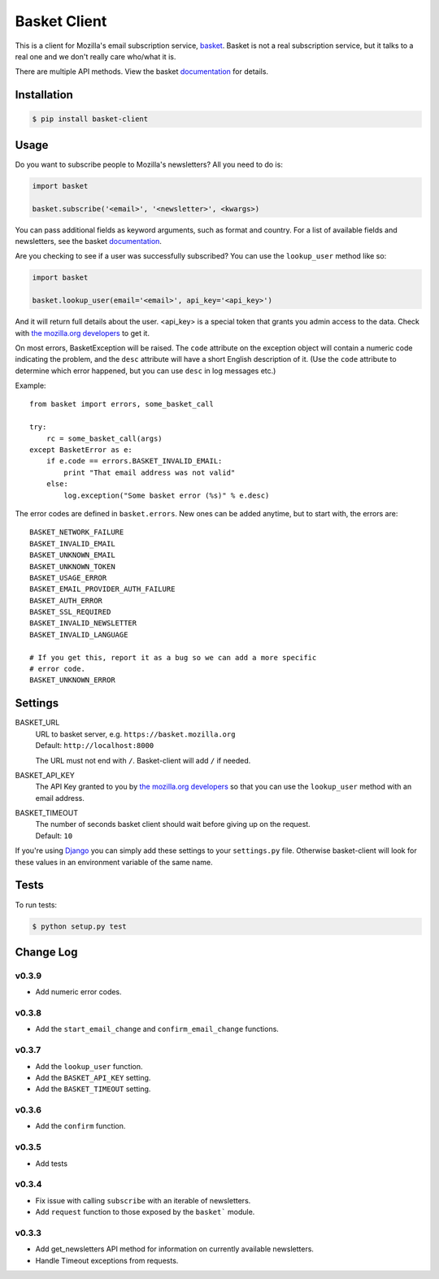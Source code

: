 =============
Basket Client
=============

This is a client for Mozilla's email subscription service,
basket_. Basket is not a real subscription service, but it talks to a
real one and we don't really care who/what it is.

There are multiple API methods. View the basket documentation_ for details.

.. image:: https://travis-ci.org/mozilla/basket-client.png
    :target: https://travis-ci.org/mozilla/basket-client
.. image:: https://coveralls.io/repos/mozilla/basket-client/badge.png?branch=master
    :target: https://coveralls.io/r/mozilla/basket-client
.. image:: https://pypip.in/v/basket-client/badge.png
    :target: https://crate.io/packages/basket-client

.. _basket: https://github.com/mozilla/basket

Installation
============

.. code:: bash

    $ pip install basket-client

Usage
=====

Do you want to subscribe people to Mozilla's newsletters?
All you need to do is:

.. code:: python

    import basket

    basket.subscribe('<email>', '<newsletter>', <kwargs>)

You can pass additional fields as keyword arguments, such as format
and country. For a list of available fields and newsletters, see the
basket documentation_.

.. _documentation: https://github.com/mozilla/basket/#readme

Are you checking to see if a user was successfully subscribed? You can
use the ``lookup_user`` method like so:

.. code:: python

    import basket

    basket.lookup_user(email='<email>', api_key='<api_key>')

And it will return full details about the user. <api_key> is a special
token that grants you admin access to the data. Check with `the mozilla.org
developers`_ to get it.

.. _the mozilla.org developers: mailto:dev-mozilla-org@lists.mozilla.org

On most errors, BasketException will be raised. The ``code`` attribute on
the exception object will contain a numeric code indicating the problem,
and the ``desc`` attribute will have a short English description of it.
(Use the ``code`` attribute to determine which error happened, but you
can use ``desc`` in log messages etc.)

Example::

    from basket import errors, some_basket_call

    try:
        rc = some_basket_call(args)
    except BasketError as e:
        if e.code == errors.BASKET_INVALID_EMAIL:
            print "That email address was not valid"
        else:
            log.exception("Some basket error (%s)" % e.desc)

The error codes are defined in ``basket.errors``.  New ones can be added anytime,
but to start with, the errors are::

    BASKET_NETWORK_FAILURE
    BASKET_INVALID_EMAIL
    BASKET_UNKNOWN_EMAIL
    BASKET_UNKNOWN_TOKEN
    BASKET_USAGE_ERROR
    BASKET_EMAIL_PROVIDER_AUTH_FAILURE
    BASKET_AUTH_ERROR
    BASKET_SSL_REQUIRED
    BASKET_INVALID_NEWSLETTER
    BASKET_INVALID_LANGUAGE

    # If you get this, report it as a bug so we can add a more specific
    # error code.
    BASKET_UNKNOWN_ERROR


Settings
========

BASKET_URL
  | URL to basket server, e.g. ``https://basket.mozilla.org``
  | Default: ``http://localhost:8000``

  The URL must not end with ``/``. Basket-client will add ``/`` if needed.

BASKET_API_KEY
  The API Key granted to you by `the mozilla.org developers`_ so that you can
  use the ``lookup_user`` method with an email address.

BASKET_TIMEOUT
  | The number of seconds basket client should wait before giving up on the request.
  | Default: ``10``

If you're using Django_ you can simply add these settings to your
``settings.py`` file. Otherwise basket-client will look for these
values in an environment variable of the same name.

.. _Django: https://www.djangoproject.com/

Tests
=====

To run tests:

.. code:: bash

    $ python setup.py test

Change Log
==========

v0.3.9
------

* Add numeric error codes.

v0.3.8
------

* Add the ``start_email_change`` and ``confirm_email_change`` functions.

v0.3.7
------

* Add the ``lookup_user`` function.
* Add the ``BASKET_API_KEY`` setting.
* Add the ``BASKET_TIMEOUT`` setting.

v0.3.6
------

* Add the ``confirm`` function.

v0.3.5
------

* Add tests

v0.3.4
------

* Fix issue with calling ``subscribe`` with an iterable of newsletters.
* Add ``request`` function to those exposed by the ``basket``` module.

v0.3.3
------

* Add get_newsletters API method for information on currently available newsletters.
* Handle Timeout exceptions from requests.
